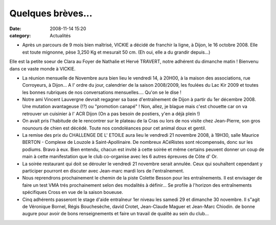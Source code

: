 Quelques brèves...
==================

:date: 2008-11-14 15:20
:category: Actualités


- Après un parcours de 9 mois bien maîtrisé, VICKIE a décidé de franchir la ligne, à Dijon, le 16 octobre 2008. Elle est toute mignonne, pèse 3,250 Kg et mesurait 50 cm. (Eh oui, elle a du grandir depuis...)
Elle est la petite soeur de Clara au Foyer de Nathalie et Hervé TRAVERT, notre adhérent du dimanche matin !
Bienvenu dans ce vaste monde à VICKIE.

- La réunion mensuelle de Novembre aura bien lieu le vendredi 14, à 20H00, à la maison des associations, rue Corroyeurs, à Dijon... A l' ordre du jour, calendrier de la saison 2008/2009, les foulées du Lac Kir 2009 et toutes les bonnes rubriques de nos conversations mensuelles.... Qu'on se le dise !

- Notre ami Vincent Lauvergne devrait regagner sa base d'entraînement de Dijon à partir du 1er  décembre 2008. Une mutation avantageuse (!?) ou "promotion canapé" ! Non, allez, je blague mais c'est chouette car on va retrouver un cuisinier à l' ACR Dijon (On a pas besoin de postiers, y'en a déjà plein !)

- On avait pris l'habitude de le rencontrer sur le plateau de la Cras ou lors de nos visite chez Jean-Pierre, son gros nounours de chien est décédé. Toute nos condoléances pour cet animal doux et gentil.

- La remise des prix du CHALLENGE DE L' ETOILE aura lieu le vendredi 21 novembre 2008, à 19H30, salle Maurice BERTON - Complexe de Louzole à Saint-Apollinaire. De nombreux ACéRistes sont récompensés, donc sur les podiums. Bravo à eux. Bien entendu, chacun est invité à cette soirée et même certains peuvent donner un coup de main à cette manifestation que le club co-organise avec les 6 autres épreuves de Côte d' Or.

- La soirée restaurant qui doit se dérouler le vendredi 21 novembre serait annulée. Ceux qui souhaîtent cependant y participer pourront en discuter avec Jean-marc mardi lors de l'entraînement.

- Nous reprendrons prochainement le chemin de la piste Colette Besson pour les entraînements. Il est envisager de faire un test VMA trés prochainement selon des modalités à définir... Se profile à l'horizon des entraînements spécifiques Cross en vue de la saison boueuse.

- Cinq adhérents passeront le stage d'aide entraîneur 1er niveau les samedi 29 et dimanche 30 novembre. Il s"agit de Véronique Bornel, Régis Bouchesèche, david Crotet, Jean-Claude Maguer et Jean-Marc Chiodin. de bonne augure pour avoir de bons renseignements et faire un travail de qualité au sein du club...




